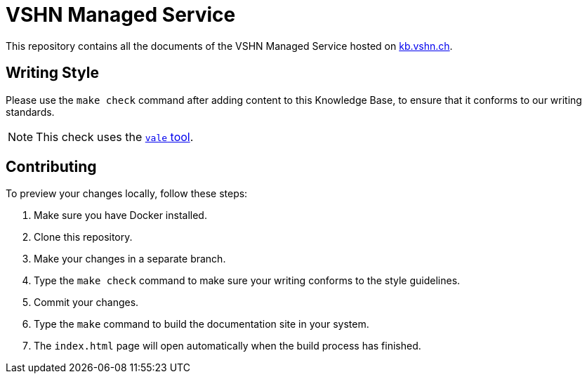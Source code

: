 = VSHN Managed Service

This repository contains all the documents of the VSHN Managed Service hosted on https://kb.vshn.ch/[kb.vshn.ch].

== Writing Style

Please use the `make check` command after adding content to this Knowledge Base, to ensure that it conforms to our writing standards.

NOTE: This check uses the https://github.com/errata-ai/vale/[`vale` tool].

== Contributing

To preview your changes locally, follow these steps:

. Make sure you have Docker installed.
. Clone this repository.
. Make your changes in a separate branch.
. Type the `make check` command to make sure your writing conforms to the style guidelines.
. Commit your changes.
. Type the `make` command to build the documentation site in your system.
. The `index.html` page will open automatically when the build process has finished.

